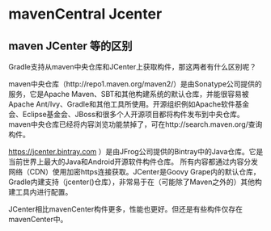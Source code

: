 * mavenCentral Jcenter

** maven JCenter 等的区别

Gradle支持从maven中央仓库和JCenter上获取构件，那这两者有什么区别呢？

maven中央仓库（http://repo1.maven.org/maven2/）是由Sonatype公司提供的服务，它是Apache Maven、SBT和其他构建系统的默认仓库，并能很容易被Apache Ant/Ivy、Gradle和其他工具所使用。开源组织例如Apache软件基金会、Eclipse基金会、JBoss和很多个人开源项目都将构件发布到中央仓库。 maven中央仓库已经将内容浏览功能禁掉了，可在http://search.maven.org/查询构件。

https://jcenter.bintray.com ）是由JFrog公司提供的Bintray中的Java仓库。它是当前世界上最大的Java和Android开源软件构件仓库。 所有内容都通过内容分发网络（CDN）使用加密https连接获取。JCenter是Goovy Grape内的默认仓库，Gradle内建支持（jcenter()仓库），非常易于在（可能除了Maven之外的）其他构建工具内进行配置。

JCenter相比mavenCenter构件更多，性能也更好。但还是有些构件仅存在mavenCenter中。
